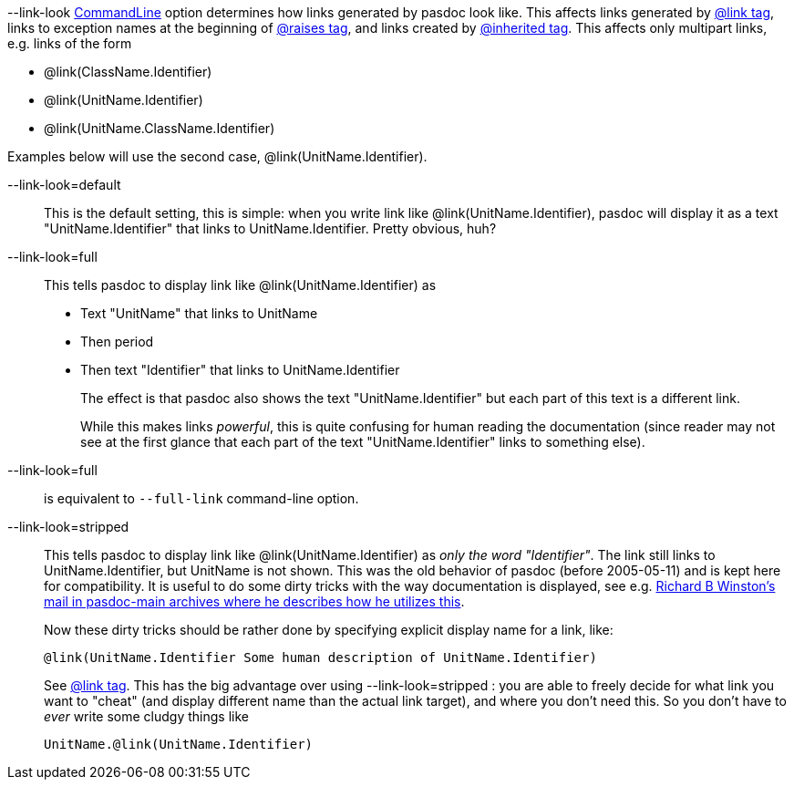 --link-look link:CommandLine[CommandLine] option determines how links generated by pasdoc look like. This affects links generated by link:LinkTag[@link tag], links to exception names at the beginning of link:ParamReturnsRaisesTag[@raises tag], and links created by link:InheritedClassnameNameTag[@inherited tag]. This affects only multipart links, e.g. links of the form

* @link(ClassName.Identifier)
* @link(UnitName.Identifier)
* @link(UnitName.ClassName.Identifier)

Examples below will use the second case, @link(UnitName.Identifier).

--link-look=default::
+
This is the default setting, this is simple: when you write link like @link(UnitName.Identifier), pasdoc will display it as a text "UnitName.Identifier" that links to UnitName.Identifier. Pretty obvious, huh?

--link-look=full::
This tells pasdoc to display link like @link(UnitName.Identifier) as
* Text "UnitName" that links to UnitName
* Then period
* Then text "Identifier" that links to UnitName.Identifier
+
The effect is that pasdoc also shows the text "UnitName.Identifier" but each part of this text is a different link.
+
While this makes links __powerful__, this is quite confusing for human reading the documentation (since reader may not see at the first glance that each part of the text "UnitName.Identifier" links to something else).

--link-look=full::
is equivalent to `--full-link` command-line option.

--link-look=stripped::
This tells pasdoc to display link like @link(UnitName.Identifier) as __only the word "Identifier"__. The link still links to UnitName.Identifier, but UnitName is not shown. This was the old behavior of pasdoc (before 2005-05-11) and is kept here for compatibility. It is useful to do some dirty tricks with the way documentation is displayed, see e.g. http://sourceforge.net/mailarchive/message.php?msg_id=11698494[Richard B Winston's mail in pasdoc-main archives where he describes how he utilizes this].
+
Now these dirty tricks should be rather done by specifying explicit display name for a link, like:
+
[source,pascal]
----
@link(UnitName.Identifier Some human description of UnitName.Identifier)
----
+
See link:LinkTag[@link tag]. This has the big advantage over using --link-look=stripped : you are able to freely decide for what link you want to "cheat" (and display different name than the actual link target), and where you don't need this. So you don't have to _ever_ write some cludgy things like
+
----
UnitName.@link(UnitName.Identifier)
----
